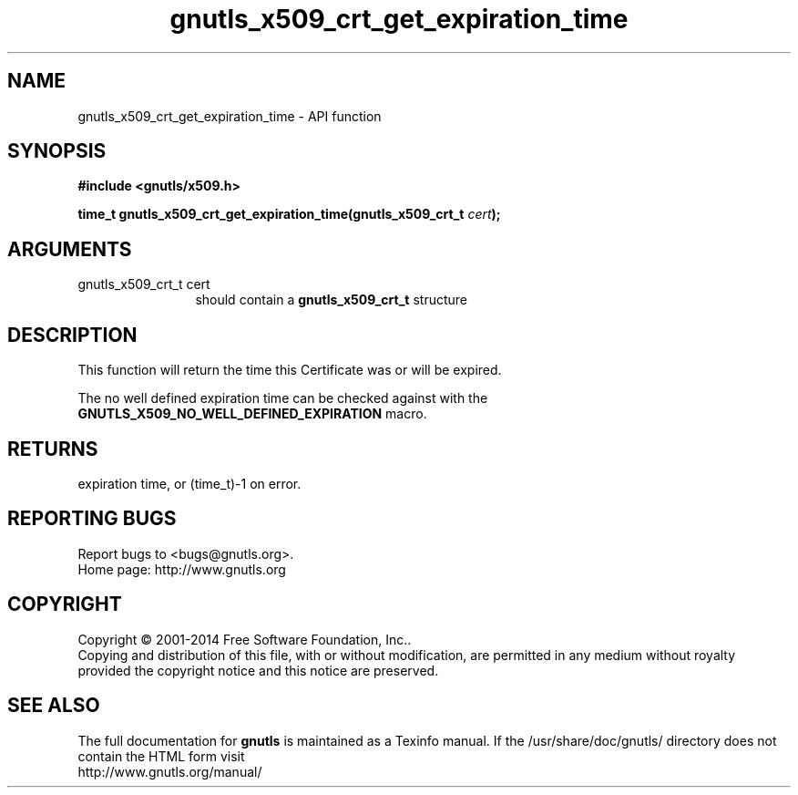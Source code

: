 .\" DO NOT MODIFY THIS FILE!  It was generated by gdoc.
.TH "gnutls_x509_crt_get_expiration_time" 3 "3.3.24" "gnutls" "gnutls"
.SH NAME
gnutls_x509_crt_get_expiration_time \- API function
.SH SYNOPSIS
.B #include <gnutls/x509.h>
.sp
.BI "time_t gnutls_x509_crt_get_expiration_time(gnutls_x509_crt_t " cert ");"
.SH ARGUMENTS
.IP "gnutls_x509_crt_t cert" 12
should contain a \fBgnutls_x509_crt_t\fP structure
.SH "DESCRIPTION"
This function will return the time this Certificate was or will be
expired.

The no well defined expiration time can be checked against with the
\fBGNUTLS_X509_NO_WELL_DEFINED_EXPIRATION\fP macro.
.SH "RETURNS"
expiration time, or (time_t)\-1 on error.
.SH "REPORTING BUGS"
Report bugs to <bugs@gnutls.org>.
.br
Home page: http://www.gnutls.org

.SH COPYRIGHT
Copyright \(co 2001-2014 Free Software Foundation, Inc..
.br
Copying and distribution of this file, with or without modification,
are permitted in any medium without royalty provided the copyright
notice and this notice are preserved.
.SH "SEE ALSO"
The full documentation for
.B gnutls
is maintained as a Texinfo manual.
If the /usr/share/doc/gnutls/
directory does not contain the HTML form visit
.B
.IP http://www.gnutls.org/manual/
.PP
